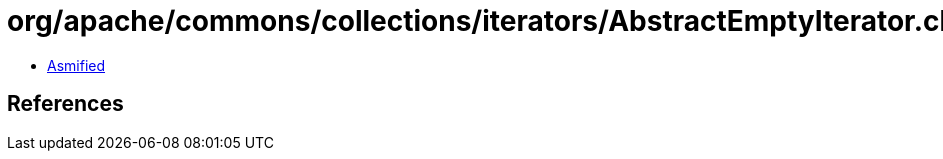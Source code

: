 = org/apache/commons/collections/iterators/AbstractEmptyIterator.class

 - link:AbstractEmptyIterator-asmified.java[Asmified]

== References


